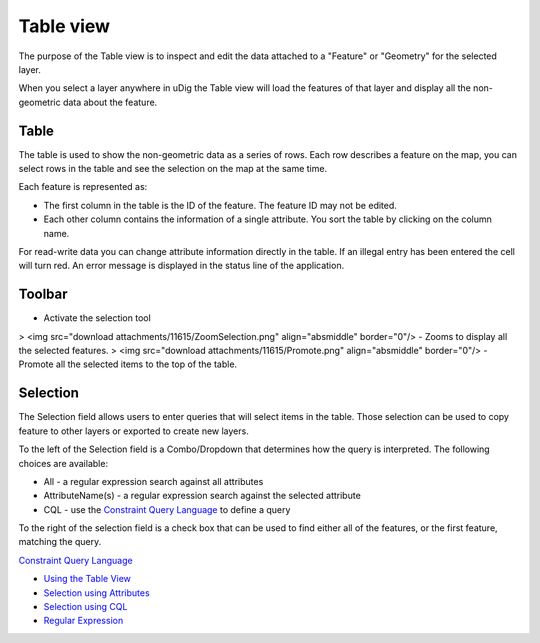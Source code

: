 


Table view
~~~~~~~~~~

The purpose of the Table view is to inspect and edit the data attached
to a "Feature" or "Geometry" for the selected layer.

When you select a layer anywhere in uDig the Table view will load the
features of that layer and display all the non-geometric data about
the feature.





Table
-----

The table is used to show the non-geometric data as a series of rows.
Each row describes a feature on the map, you can select rows in the
table and see the selection on the map at the same time.

Each feature is represented as:


+ The first column in the table is the ID of the feature. The feature
  ID may not be edited.
+ Each other column contains the information of a single attribute.
  You sort the table by clicking on the column name.


For read-write data you can change attribute information directly in
the table. If an illegal entry has been entered the cell will turn
red. An error message is displayed in the status line of the
application.



Toolbar
-------

- Activate the selection tool
> <img src="download attachments/11615/ZoomSelection.png"
align="absmiddle" border="0"/> - Zooms to display all the selected
features.
> <img src="download attachments/11615/Promote.png" align="absmiddle"
border="0"/> - Promote all the selected items to the top of the table.



Selection
---------

The Selection field allows users to enter queries that will select
items in the table. Those selection can be used to copy feature to
other layers or exported to create new layers.

To the left of the Selection field is a Combo/Dropdown that determines
how the query is interpreted. The following choices are available:


+ All - a regular expression search against all attributes
+ AttributeName(s) - a regular expression search against the selected
  attribute
+ CQL - use the `Constraint Query Language`_ to define a query


To the right of the selection field is a check box that can be used to
find either all of the features, or the first feature, matching the
query.

`Constraint Query Language`_


+ `Using the Table View`_
+ `Selection using Attributes`_
+ `Selection using CQL`_



+ `Regular Expression`_


.. _Constraint Query Language: Constraint Query Language.html
.. _Using the Table View: Using the Table View.html
.. _Selection using Attributes: Selection using Attributes.html
.. _Regular Expression: http://en.wikipedia.org/wiki/Regular_expression
.. _Selection using CQL: Selection using CQL.html


